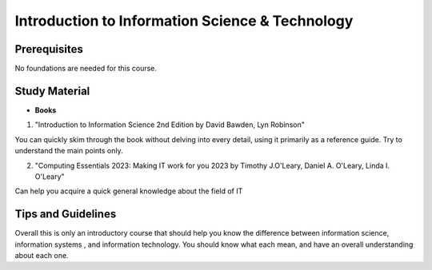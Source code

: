 Introduction to Information Science & Technology
================================================

Prerequisites
-------------

No foundations are needed for this course.

Study Material
--------------

* **Books**

1. "Introduction to Information Science 2nd Edition by David Bawden, Lyn Robinson"

You can quickly skim through the book without delving into every detail, using it primarily as a reference guide. Try to understand the main points only.

2. "Computing Essentials 2023: Making IT work for you 2023 by Timothy J.O'Leary, Daniel A. O'Leary, Linda I. O'Leary"

Can help you acquire a quick general knowledge about the field of IT

Tips and Guidelines
-------------------

Overall this is only an introductory course that should help you know the difference between information science, information systems , and information technology.
You should know what each mean, and have an overall understanding about each one.
